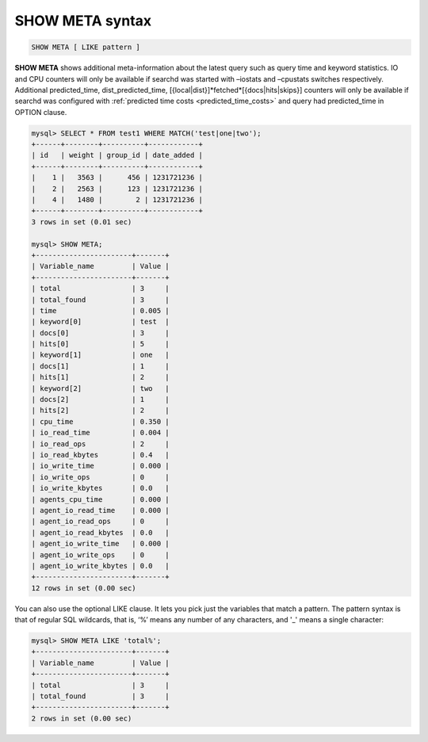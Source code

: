 .. _show_meta_syntax:

SHOW META syntax
----------------

.. code-block:: mysql


    SHOW META [ LIKE pattern ]

**SHOW META** shows additional meta-information about the latest
query such as query time and keyword statistics. IO and CPU counters
will only be available if searchd was started with –iostats and
–cpustats switches respectively. Additional predicted_time,
dist_predicted_time, [{local\|dist}]*fetched*\ [{docs\|hits\|skips}]
counters will only be available if searchd was configured with
:ref:`predicted time
costs <predicted_time_costs>`
and query had predicted_time in OPTION clause.

.. code-block:: mysql


    mysql> SELECT * FROM test1 WHERE MATCH('test|one|two');
    +------+--------+----------+------------+
    | id   | weight | group_id | date_added |
    +------+--------+----------+------------+
    |    1 |   3563 |      456 | 1231721236 |
    |    2 |   2563 |      123 | 1231721236 |
    |    4 |   1480 |        2 | 1231721236 |
    +------+--------+----------+------------+
    3 rows in set (0.01 sec)

    mysql> SHOW META;
    +-----------------------+-------+
    | Variable_name         | Value |
    +-----------------------+-------+
    | total                 | 3     |
    | total_found           | 3     |
    | time                  | 0.005 |
    | keyword[0]            | test  |
    | docs[0]               | 3     |
    | hits[0]               | 5     |
    | keyword[1]            | one   |
    | docs[1]               | 1     |
    | hits[1]               | 2     |
    | keyword[2]            | two   |
    | docs[2]               | 1     |
    | hits[2]               | 2     |
    | cpu_time              | 0.350 |
    | io_read_time          | 0.004 |
    | io_read_ops           | 2     |
    | io_read_kbytes        | 0.4   |
    | io_write_time         | 0.000 |
    | io_write_ops          | 0     |
    | io_write_kbytes       | 0.0   |
    | agents_cpu_time       | 0.000 |
    | agent_io_read_time    | 0.000 |
    | agent_io_read_ops     | 0     |
    | agent_io_read_kbytes  | 0.0   |
    | agent_io_write_time   | 0.000 |
    | agent_io_write_ops    | 0     |
    | agent_io_write_kbytes | 0.0   |
    +-----------------------+-------+
    12 rows in set (0.00 sec)

You can also use the optional LIKE clause. It lets you pick just the
variables that match a pattern. The pattern syntax is that of regular
SQL wildcards, that is, ‘%’ means any number of any characters, and '_'
means a single character:

.. code-block:: mysql


    mysql> SHOW META LIKE 'total%';
    +-----------------------+-------+
    | Variable_name         | Value |
    +-----------------------+-------+
    | total                 | 3     |
    | total_found           | 3     |
    +-----------------------+-------+
    2 rows in set (0.00 sec)

